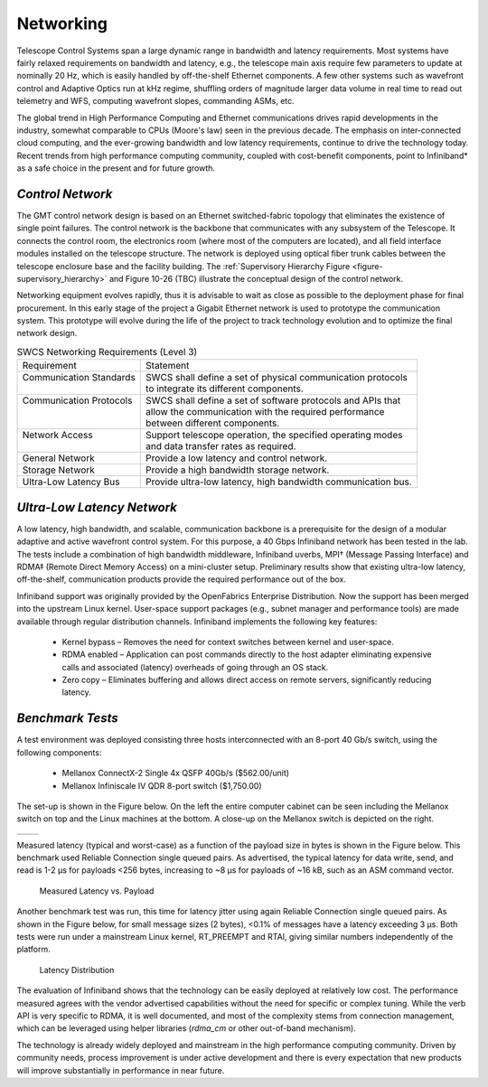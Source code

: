 
.. _networking:

Networking
----------

Telescope Control Systems span a large dynamic range in bandwidth and latency
requirements. Most systems have fairly relaxed requirements on bandwidth and
latency, e.g., the telescope main axis require few parameters to update at
nominally 20 Hz, which is easily handled by off-the-shelf Ethernet components. A
few other systems such as wavefront control and Adaptive Optics run at kHz
regime, shuffling orders of magnitude larger data volume in real time to read
out telemetry and WFS, computing wavefront slopes, commanding ASMs, etc.

The global trend in High Performance Computing and Ethernet communications
drives rapid developments in the industry, somewhat comparable to CPUs (Moore's
law) seen in the previous decade. The emphasis on inter-connected cloud
computing, and the ever-growing bandwidth and low latency requirements, continue
to drive the technology today. Recent trends from high performance computing
community, coupled with cost-benefit components, point to Infiniband* as a safe
choice in the present and for future growth.


*Control Network*
.................

The GMT control network design is based on an Ethernet switched-fabric topology
that eliminates the existence of single point failures. The control network is
the backbone that communicates with any subsystem of the Telescope. It connects
the control room, the electronics room (where most of the computers are
located), and all field interface modules installed on the telescope structure.
The network is deployed using optical fiber trunk cables between the telescope
enclosure base and the facility building. The :ref:`Supervisory Hierarchy Figure
<figure-supervisory_hierarchy>` and Figure 10-26 (TBC) illustrate the conceptual
design of the control network.

Networking equipment evolves rapidly, thus it is advisable to wait as close as
possible to the deployment phase for final procurement. In this early stage of
the project a Gigabit Ethernet network is used to prototype the communication
system. This prototype will evolve during the life of the project to track
technology evolution and to optimize the final network design.

.. table:: SWCS Networking Requirements (Level 3)

  +----------------------------+----------------------------------------------------------------+
  | | Requirement              | | Statement                                                    |
  +----------------------------+----------------------------------------------------------------+
  | | Communication Standards  | | SWCS shall define a set of physical communication protocols  |
  | |                          | | to integrate its different components.                       |
  +----------------------------+----------------------------------------------------------------+
  | | Communication Protocols  | | SWCS shall define a set of software protocols and APIs that  |
  | |                          | | allow the communication with the required performance        |
  | |                          | | between different components.                                |
  +----------------------------+----------------------------------------------------------------+
  | | Network Access           | | Support telescope operation, the specified operating modes   |
  | |                          | | and data transfer rates as required.                         |
  +----------------------------+----------------------------------------------------------------+
  | | General Network          | | Provide a low latency and control network.                   |
  +----------------------------+----------------------------------------------------------------+
  | | Storage Network          | | Provide a high bandwidth storage network.                    |
  +----------------------------+----------------------------------------------------------------+
  | | Ultra-Low Latency Bus    | | Provide ultra-low latency, high bandwidth communication bus. |
  +----------------------------+----------------------------------------------------------------+


*Ultra-Low Latency Network*
...........................

A low latency, high bandwidth, and scalable, communication backbone is a
prerequisite for the design of a modular adaptive and active wavefront control
system. For this purpose, a 40 Gbps Infiniband network has been tested in the
lab. The tests include a combination of high bandwidth middleware, Infiniband
uverbs, MPI† (Message Passing Interface) and RDMA‡ (Remote Direct Memory Access)
on a mini-cluster setup. Preliminary results show that existing ultra-low
latency, off-the-shelf, communication products provide the required performance
out of the box.

Infiniband support was originally provided by the OpenFabrics Enterprise
Distribution. Now the support has been merged into the upstream Linux kernel.
User-space support packages (e.g., subnet manager and performance tools) are
made available through regular distribution channels. Infiniband implements the
following key features:

  * Kernel bypass – Removes the need for context switches between kernel and
    user-space.

  * RDMA enabled – Application can post commands directly to the host adapter
    eliminating expensive calls and associated (latency) overheads of going
    through an OS stack.

  * Zero copy – Eliminates buffering and allows direct access on remote servers,
    significantly reducing latency.


*Benchmark Tests*
.................

A test environment was deployed consisting three hosts interconnected with an
8-port 40 Gb/s switch, using the following components:

  * Mellanox ConnectX-2 Single 4x QSFP 40Gb/s ($562.00/unit)

  * Mellanox Infiniscale IV QDR 8-port switch ($1,750.00)

The set-up is shown in the Figure below. On the left the entire computer cabinet
can be seen including the Mellanox switch on top and the Linux machines at the
bottom. A close-up on the Mellanox switch is depicted on the right.

  .. |ULL_figure1| image:: _static/ultra_low_latency_networking1.png
     :scale: 100%
     :align: middle

  .. |ULL_figure2| image:: _static/ultra_low_latency_networking2.png
     :scale: 100%
     :align: top

+---------------+---------------------+
| |ULL_figure1| |    |ULL_figure2|    |
+---------------+---------------------+

Measured latency (typical and worst-case) as a function of the payload size in
bytes is shown in the Figure below. This benchmark used Reliable Connection
single queued pairs. As advertised, the typical latency for data write, send,
and read is 1-2 μs for payloads <256 bytes, increasing to ~8 μs for payloads of
~16 kB, such as an ASM command vector.

.. figure:: _static/latency_vs_payload.png

   Measured Latency vs. Payload

Another benchmark test was run, this time for latency jitter using again
Reliable Connection single queued pairs.  As shown in the Figure below, for
small message sizes (2 bytes), <0.1% of messages have a latency exceeding 3 μs.
Both tests were run under a mainstream Linux kernel, RT_PREEMPT and RTAI, giving
similar numbers independently of the platform.

.. figure:: _static/latency_distribution.png

   Latency Distribution

The evaluation of Infiniband shows that the technology can be easily deployed at
relatively low cost.  The performance measured agrees with the vendor advertised
capabilities without the need for specific or complex tuning.  While the verb
API is very specific to RDMA, it is well documented, and most of the complexity
stems from connection management, which can be leveraged using helper libraries
(*rdma_cm* or other out-of-band mechanism).

The technology is already widely deployed and mainstream in the high performance
computing community.  Driven by community needs, process improvement is under
active development and there is every expectation that new products will improve
substantially in performance in near future.
